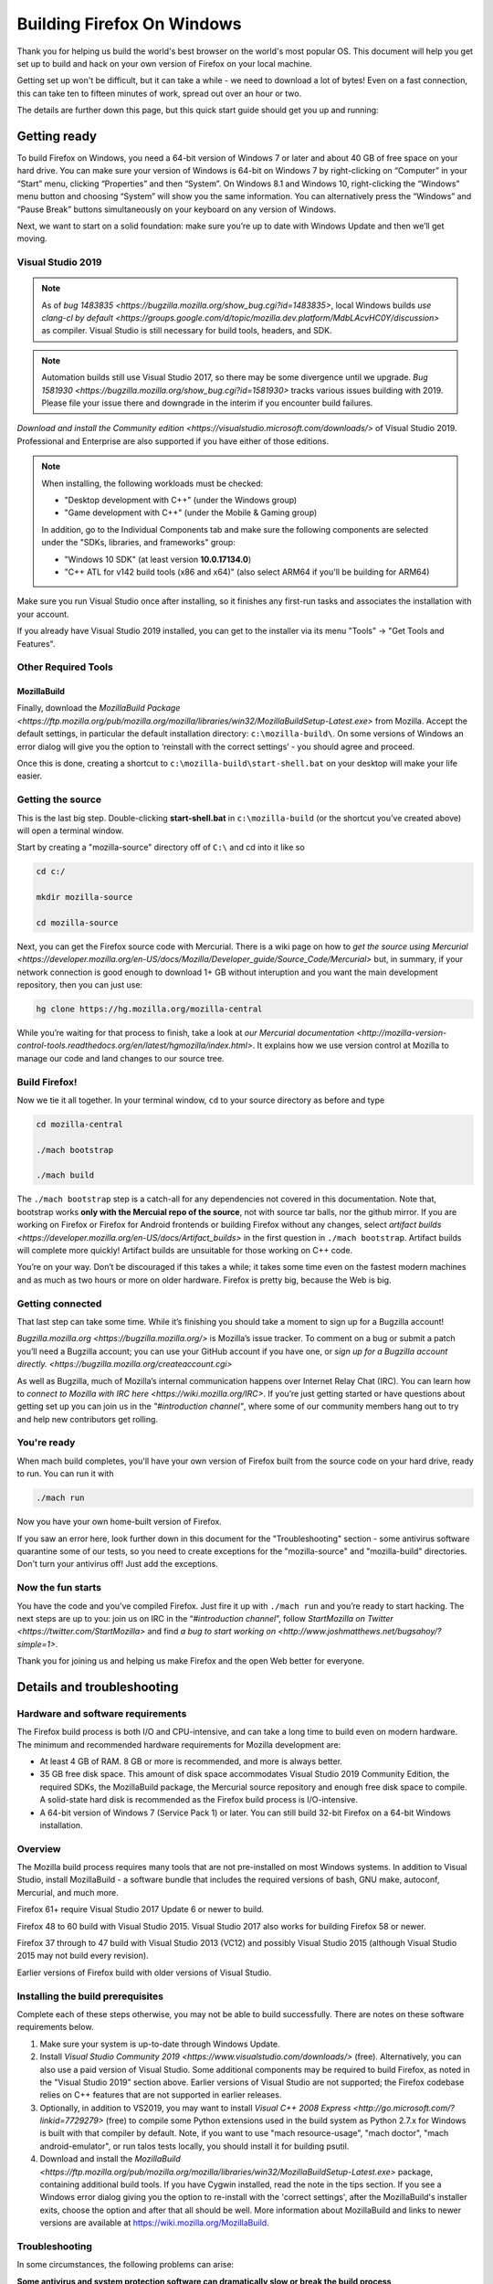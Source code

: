 Building Firefox On Windows
===========================

Thank you for helping us build the world's best browser on the world's
most popular OS. This document will help you get set up to build and
hack on your own version of Firefox on your local machine.

Getting set up won't be difficult, but it can take a while - we need to
download a lot of bytes! Even on a fast connection, this can take ten to
fifteen minutes of work, spread out over an hour or two.

The details are further down this page, but this quick start guide
should get you up and running:

Getting ready
-------------

To build Firefox on Windows, you need a 64-bit version of Windows 7 or
later and about 40 GB of free space on your hard drive. You can make
sure your version of Windows is 64-bit on Windows 7 by right-clicking on
“Computer” in your “Start” menu, clicking “Properties” and then
“System”. On Windows 8.1 and Windows 10, right-clicking the “Windows”
menu button and choosing “System” will show you the same information.
You can alternatively press the “Windows” and “Pause Break” buttons
simultaneously on your keyboard on any version of Windows.

Next, we want to start on a solid foundation: make sure you’re up to
date with Windows Update and then we’ll get moving.

Visual Studio 2019
~~~~~~~~~~~~~~~~~~


.. note:: 

   As of `bug
   1483835 <https://bugzilla.mozilla.org/show_bug.cgi?id=1483835>`, local
   Windows builds `use clang-cl by
   default <https://groups.google.com/d/topic/mozilla.dev.platform/MdbLAcvHC0Y/discussion>`
   as compiler. Visual Studio is still necessary for build tools, headers,
   and SDK.

.. note::

   Automation builds still use Visual Studio 2017, so there may be some
   divergence until we upgrade. `Bug
   1581930 <https://bugzilla.mozilla.org/show_bug.cgi?id=1581930>` tracks
   various issues building with 2019. Please file your issue there and
   downgrade in the interim if you encounter build failures.

`Download and install the Community
edition <https://visualstudio.microsoft.com/downloads/>` of Visual
Studio 2019. Professional and Enterprise are also supported if you have
either of those editions.

.. note::

   When installing, the following workloads must be checked:

   -  "Desktop development with C++" (under the Windows group)
   -  "Game development with C++" (under the Mobile & Gaming group)

   In addition, go to the Individual Components tab and make sure the
   following components are selected under the "SDKs, libraries, and
   frameworks" group:

   -  "Windows 10 SDK" (at least version **10.0.17134.0**)
   -  "C++ ATL for v142 build tools (x86 and x64)" (also select ARM64
      if you'll be building for ARM64)

Make sure you run Visual Studio once after installing, so it finishes
any first-run tasks and associates the installation with your account.

If you already have Visual Studio 2019 installed, you can get to the
installer via its menu "Tools" → "Get Tools and Features".

Other Required Tools
~~~~~~~~~~~~~~~~~~~~

MozillaBuild
^^^^^^^^^^^^

Finally, download the `MozillaBuild
Package <https://ftp.mozilla.org/pub/mozilla.org/mozilla/libraries/win32/MozillaBuildSetup-Latest.exe>`
from Mozilla. Accept the default settings, in particular the default
installation directory: ``c:\mozilla-build\``. On some versions of
Windows an error dialog will give you the option to ‘reinstall with the
correct settings’ - you should agree and proceed.

Once this is done, creating a shortcut to
``c:\mozilla-build\start-shell.bat`` on your desktop will make your life
easier.

Getting the source
~~~~~~~~~~~~~~~~~~

This is the last big step. Double-clicking **start-shell.bat** in
``c:\mozilla-build`` (or the shortcut you’ve created above) will open a
terminal window.

Start by creating a "mozilla-source" directory off of ``C:\`` and cd
into it like so

.. code-block:: shell

    cd c:/

    mkdir mozilla-source

    cd mozilla-source

Next, you can get the Firefox source code with Mercurial. There is a
wiki page on how to `get the source using
Mercurial <https://developer.mozilla.org/en-US/docs/Mozilla/Developer_guide/Source_Code/Mercurial>`
but, in summary, if your network connection is good enough to download
1+ GB without interuption and you want the main development repository,
then you can just use:

.. code-block:: shell

    hg clone https://hg.mozilla.org/mozilla-central

While you’re waiting for that process to finish, take a look at `our
Mercurial
documentation <http://mozilla-version-control-tools.readthedocs.org/en/latest/hgmozilla/index.html>`.
It explains how we use version control at Mozilla to manage our code and
land changes to our source tree.

Build Firefox!
~~~~~~~~~~~~~~

Now we tie it all together. In your terminal window, ``cd`` to your
source directory as before and type

.. code-block:: shell

    cd mozilla-central

    ./mach bootstrap

    ./mach build

The ``./mach bootstrap`` step is a catch-all for any dependencies not
covered in this documentation. Note that, bootstrap works **only with
the Mercuial repo of the source**, not with source tar balls, nor the
github mirror. If you are working on Firefox or Firefox for Android
frontends or building Firefox without any changes, select `artifact
builds <https://developer.mozilla.org/en-US/docs/Artifact_builds>` in
the first question in ``./mach bootstrap``.  Artifact builds will
complete more quickly!  Artifact builds are unsuitable for those working
on C++ code.

You’re on your way. Don’t be discouraged if this takes a while; it takes
some time even on the fastest modern machines and as much as two hours
or more on older hardware. Firefox is pretty big, because the Web is
big.

Getting connected
~~~~~~~~~~~~~~~~~

That last step can take some time. While it’s finishing you should take
a moment to sign up for a Bugzilla account!

`Bugzilla.mozilla.org <https://bugzilla.mozilla.org/>` is Mozilla’s
issue tracker. To comment on a bug or submit a patch you’ll need a
Bugzilla account; you can use your GitHub account if you have one, or
`sign up for a Bugzilla account
directly. <https://bugzilla.mozilla.org/createaccount.cgi>`

As well as Bugzilla, much of Mozilla’s internal communication happens
over Internet Relay Chat (IRC). You can learn how to `connect to Mozilla
with IRC here <https://wiki.mozilla.org/IRC>`. If you’re just getting
started or have questions about getting set up you can join us in the
*"#introduction channel"*, where some of our community members hang out
to try and help new contributors get rolling.

You're ready
~~~~~~~~~~~~

When mach build completes, you'll have your own version of Firefox built
from the source code on your hard drive, ready to run. You can run it
with

.. code-block:: shell

    ./mach run

Now you have your own home-built version of Firefox.

If you saw an error here, look further down in this document for the
"Troubleshooting" section - some antivirus software quarantine some of
our tests, so you need to create exceptions for the "mozilla-source" and
"mozilla-build" directories. Don't turn your antivirus off! Just add the
exceptions.

Now the fun starts
~~~~~~~~~~~~~~~~~~

You have the code and you’ve compiled Firefox. Just fire it up with
``./mach run`` and you’re ready to start hacking. The next steps are up
to you: join us on IRC in the “\ *#introduction* *channel*\ ”, follow
`StartMozilla on Twitter <https://twitter.com/StartMozilla>` and find
`a bug to start working
on <http://www.joshmatthews.net/bugsahoy/?simple=1>`.

Thank you for joining us and helping us make Firefox and the open Web
better for everyone.


Details and troubleshooting
---------------------------

Hardware and software requirements
~~~~~~~~~~~~~~~~~~~~~~~~~~~~~~~~~~

The Firefox build process is both I/O and CPU-intensive, and can take a
long time to build even on modern hardware. The minimum and recommended
hardware requirements for Mozilla development are:

-  At least 4 GB of RAM. 8 GB or more is recommended, and more is always
   better.
-  35 GB free disk space. This amount of disk space accommodates Visual
   Studio 2019 Community Edition, the required SDKs, the MozillaBuild
   package, the Mercurial source repository and enough free disk space
   to compile. A solid-state hard disk is recommended as the Firefox
   build process is I/O-intensive.
-  A 64-bit version of Windows 7 (Service Pack 1) or later. You can
   still build 32-bit Firefox on a 64-bit Windows installation.

Overview
~~~~~~~~

The Mozilla build process requires many tools that are not pre-installed
on most Windows systems. In addition to Visual Studio, install
MozillaBuild - a software bundle that includes the required versions of
bash, GNU make, autoconf, Mercurial, and much more.

Firefox 61+ require Visual Studio 2017 Update 6 or newer to build.

Firefox 48 to 60 build with Visual Studio 2015. Visual Studio 2017 also
works for building Firefox 58 or newer.

Firefox 37 through to 47 build with Visual Studio 2013 (VC12) and
possibly Visual Studio 2015 (although Visual Studio 2015 may not build
every revision).

Earlier versions of Firefox build with older versions of Visual Studio.

Installing the build prerequisites
~~~~~~~~~~~~~~~~~~~~~~~~~~~~~~~~~~

Complete each of these steps otherwise, you may not be able to build
successfully. There are notes on these software requirements below.

#. Make sure your system is up-to-date through Windows Update.
#. Install `Visual Studio Community
   2019 <https://www.visualstudio.com/downloads/>` (free).
   Alternatively, you can also use a paid version of Visual Studio. Some
   additional components may be required to build Firefox, as noted in
   the "Visual Studio 2019" section above. Earlier versions of Visual
   Studio are not supported; the Firefox codebase relies on C++ features
   that are not supported in earlier releases.
#. Optionally, in addition to VS2019, you may want to install `Visual
   C++ 2008 Express <http://go.microsoft.com/?linkid=7729279>` (free)
   to compile some Python extensions used in the build system as Python
   2.7.x for Windows is built with that compiler by default. Note, if
   you want to use "mach resource-usage", "mach doctor", "mach
   android-emulator", or run talos tests locally, you should install it
   for building psutil.
#. Download and install the
   `MozillaBuild <https://ftp.mozilla.org/pub/mozilla.org/mozilla/libraries/win32/MozillaBuildSetup-Latest.exe>`
   package, containing additional build tools. If you have Cygwin
   installed, read the note in the tips section. If you see a Windows
   error dialog giving you the option to re-install with the 'correct
   settings', after the MozillaBuild's installer exits, choose the
   option and after that all should be well. More information about
   MozillaBuild and links to newer versions are available at
   https://wiki.mozilla.org/MozillaBuild.

Troubleshooting
~~~~~~~~~~~~~~~

In some circumstances, the following problems can arise:

**Some antivirus and system protection software can dramatically slow or
break the build process**

-  Windows Defender and some scanning antivirus products are known to
   have a major impact on build times. For example, if you have cloned
   ``mozilla-central`` successfully but ``./mach build`` fails reporting
   a missing file, you are likely experiencing this problem. Our
   regression tests, for well-known security bugs, can include code
   samples that some antivirus software will identify as a threat, and
   will either quarantine or otherwise corrupt the files involved. To
   resolve this you will need to whitelist your source and object
   directories (the ``mozilla-source`` and ``mozilla-build``
   directories) in Windows Defender or your antivirus software and if
   you're missing files, revert your source tree with the
   "``hg update -C" ``\ command. Once this is done your next
   ``./mach build`` should complete successfully.

**Installing Visual Studio in a different language than the system can
cause issues**

-  For example, having Visual Studio in French when the system is in
   English causes the build to spew a lot of include errors and finishes
   with a link error.

.. note::

   **Note:** **Mozilla will not build** if the path to the installation
   tool folders contains **spaces** or other breaking characters such as
   pluses, quotation marks, or metacharacters.  The Visual Studio tools and
   SDKs are an exception - they may be installed in a directory which
   contains spaces. It is strongly recommended that you accept the default
   settings for all installation locations.

MozillaBuild
~~~~~~~~~~~~

The MozillaBuild package contains other software prerequisites necessary
for building Mozilla, including the MSYS build environment,
`Mercurial <https://www.mercurial-scm.org/>`, autoconf-2.13, CVS,
Python, YASM, NSIS, and UPX, as well as optional but useful tools such
as wget and emacs.

`Download the current MozillaBuild
package. <https://ftp.mozilla.org/pub/mozilla.org/mozilla/libraries/win32/MozillaBuildSetup-Latest.exe>`

By default, the package installs to ``c:\mozilla-build`` and it is
recommended to use the default path. Don't use a path that contains
spaces. The installer does not modify the Windows registry. Note that
some binaries may require `Visual C++ Redistributable
package <https://www.microsoft.com/downloads/en/details.aspx?FamilyID=a5c84275-3b97-4ab7-a40d-3802b2af5fc2&displaylang=en>` to
run.

.. note::

   **MozillaBuild command prompt expectation setting:** Note that the
   "UNIX-like" environment provided by MozillaBuild is only really useful
   for building and committing to the Mozilla source. Most command line
   tools you would expect in a modern Linux distribution are not present,
   and those tools that are provided can be as much as a decade or so old
   (especially those provided by MSYS). It's the old tools in particular
   that can cause problems since they often don't behave as expected, are
   buggy, or don't support command line arguments that have been taken for
   granted for years. For example, copying a source tree using
   ``cp -rf src1 src2`` does not work correctly because of an old version
   of cp (it gives "cp: will not create hard link" errors for some files).
   In short, MozillaBuild supports essential developer interactions with
   the Mozilla code, but beyond that don't be surprised if it trips you up
   in all sorts of exciting and unexpected ways.

Opening a MozillaBuild command prompt
~~~~~~~~~~~~~~~~~~~~~~~~~~~~~~~~~~~~~

After the prerequisites are installed, launch
the \ **``start-shell.bat``** batch file using the Windows command
prompt in the directory to which you installed MozillaBuild
(``c:\mozilla-build`` by default). This will launch an MSYS/BASH command
prompt properly configured to build Firefox. All further commands should
be executed in this command prompt window. (Note that this is not the
same as what you get with the Windows CMD.EXE shell.)

.. note::

  Note: This is not the same as what you get with the Windows CMD.EXE
  shell.

Create a directory for the source
~~~~~~~~~~~~~~~~~~~~~~~~~~~~~~~~~

**Note:** You won't be able to build the Firefox source code if it's
under a directory with spaces in the path such as "Documents and
Settings". You can pick any other location, such as a new directory
c:/mozilla-source or c:/thunderbird-src. The build command prompt also
tolerates "c:\\" and "/c/", but the former gives confusion in the
Windows command prompt, and the latter is misinterpreted by some tools
(at least MOZ\_OBJDIR). The "C:/" syntax helps draw attention that the
**MozillaBuild** command prompt is assumed from here on out since it
provides configured environment and tools.


It's a sensible idea to create a new shallow directory, like
"c:/mozilla-source" dedicated solely to the
code:

.. code-block:: shell

    cd c:/; mkdir mozilla-source; cd mozilla-source

Keeping in mind the diagnostic hints below should you have issues. You
are now ready to get the Firefox source and build.

Command prompt tips and caveats
-------------------------------

-  To paste into this window, you must right-click on the window's title
   bar, move your cursor to the “Edit” menu, and click “Paste”. You can
   also set “Quick Edit Mode” in the “Properties” menu and right-click
   the window to paste your selection.
-  If you have Cygwin installed, make sure that the MozillaBuild
   directories come before any Cygwin directories in the search path
   enhanced by \ ``start-shell-msvc2015.bat`` (use ``echo $PATH`` to see
   your search path).
-  In the MSYS / BASH shell started by ``start-shell-msvc2015.bat``,
   UNIX-style forward slashes (/) are used as path separators instead of
   the Windows-style backward slashes (\\).  So if you want to change to
   the directory ``c:\mydir``, in the MSYS shell to improve clarity, you
   would use ``cd /c/mydir ``\ though both ``c:\mydir`` and ``c:/mydir``
   are supported.
-  The MSYS root directory is located in ``/c/mozilla-build/msys`` if
   you used the default installation directory. It's a good idea not to
   build anything under this directory. Instead use something like
   ``/c/mydir``.

Common problems, hints, and restrictions
----------------------------------------

-  `Debugging Firefox on Windows
   FAQ <https://developer.mozilla.org/en-US/docs/Mozilla/Debugging/Debugging_Mozilla_on_Windows_FAQ>`:
   Tips on how to debug Mozilla on Windows.
-  Your installed MozillaBuild may be too old. The build system may
   assume you have new features and bugfixes that are only present in
   newer versions of MozillaBuild. Instructions for how to update
   MozillaBuild `can be found
   here <https://wiki.mozilla.org/MozillaBuild>`.
-  The build may fail if your machine is configured with the wrong
   architecture. If you want to build 64-bit Firefox, add the two lines
   below to your mozconfig file:

.. code-block:: shell

       ac_add_options --target=x86_64-pc-mingw32
       ac_add_options --host=x86_64-pc-mingw32

-  The build may fail if your ``PATH`` environment variable contains
   quotation marks("). Quotes are not properly translated when passed
   down to MozillaBuild sub-shells and they are usually not needed so
   they can be removed.
-  The build may fail if you have a ``PYTHON`` environment variable set.
   It displays an error almost immediately that says
   "``The system cannot find the file specified``." Typing
   "``unset PYTHON``" before running the Mozilla build tools in the same
   command shell should fix this. Make sure that ``PYTHON`` is unset,
   rather than set to an empty value.
-  The build may fail if you have Cygwin installed. Make sure that the
   MozillaBuild directories (``/c/mozilla-build`` and subdirectories)
   come before any Cygwin directories in your PATH environment variable.
   If this does not help, remove the Cygwin directories from PATH, or
   try building on a clean PC with no Cygwin.
-  Building with versions of NSIS other than the version that comes with
   the latest supported version of MozillaBuild is not supported and
   will likely fail.
-  If you intend to distribute your build to others, set
   ``WIN32_REDIST_DIR=$VCINSTALLDIR\redist\x86\Microsoft.VC141.CRT`` in
   your mozconfig to get the Microsoft CRT DLLs packaged along with the
   application. Note the exact .CRT file may depend on your Visual
   Studio version.
-  The Microsoft Antimalware service can interfere with compilation,
   often manifesting as an error related to ``conftest.exe`` during
   build. To remedy this, add at your object directory at least to the
   exclusion settings.
-  Errors like "second C linkage of overloaded function
   '\_interlockedbittestandset' not allowed", are encountered when
   intrin.h and windows.h are included together. Use a\ *#define* to
   redefine one instance of the function's name.
-  Parallel builds (``-jN``) do not work with GNU makes on Windows. You
   should use the ``mozmake`` command included with current versions of
   MozillaBuild. Building with the ``mach`` command will always use the
   best available make command.
-  If you encounter a build failure like "ERROR: Cannot find
   makecab.exe", try applying the patch from `bug
   1383578 <https://bugzilla.mozilla.org/show_bug.cgi?id=1383578>`,
   i.e. change: ``SET PATH="%PATH%;!LLVMDIR!\bin"``  to
   ``SET "PATH=%PATH%;!LLVMDIR!\bin"``.
-  If you encounter a build failure with
   ``LINK: fatal error LNK1181: cannot open input file ..\..\..\..\..\security\nss3.lib``,
   it may be related to your clone of ``mozilla-central`` being located
   in the Users folder (possibly encrypted). Try moving it outside of
   the Users folder. The docs recommend
   ``C:\mozilla-source\mozilla-central`` which should work.
-  If you encounter a build failure with
   ``ERROR: GetShortPathName returned a long path name.``.You need
   create a 8dot3name short name for the path which has space.For
   example : fsutil file setshortname "C:\\Program Files (x86)"
   PROGRA~2.  If you got "access denied", try to restart your computer
   to safe mode and try again.

